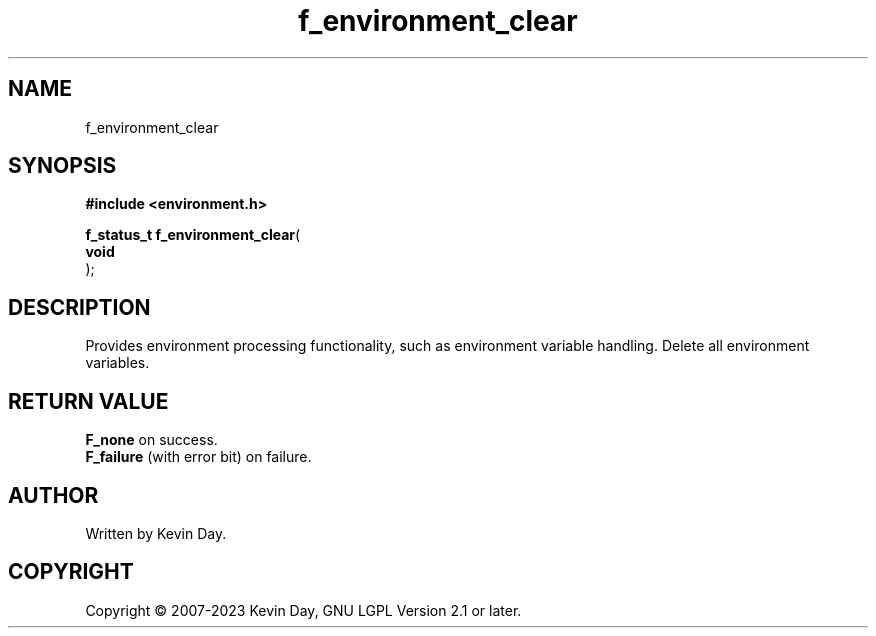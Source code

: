 .TH f_environment_clear "3" "July 2023" "FLL - Featureless Linux Library 0.6.6" "Library Functions"
.SH "NAME"
f_environment_clear
.SH SYNOPSIS
.nf
.B #include <environment.h>
.sp
\fBf_status_t f_environment_clear\fP(
    \fBvoid     \fP\fI\fP
);
.fi
.SH DESCRIPTION
.PP
Provides environment processing functionality, such as environment variable handling. Delete all environment variables.
.SH RETURN VALUE
.PP
\fBF_none\fP on success.
.br
\fBF_failure\fP (with error bit) on failure.
.SH AUTHOR
Written by Kevin Day.
.SH COPYRIGHT
.PP
Copyright \(co 2007-2023 Kevin Day, GNU LGPL Version 2.1 or later.
